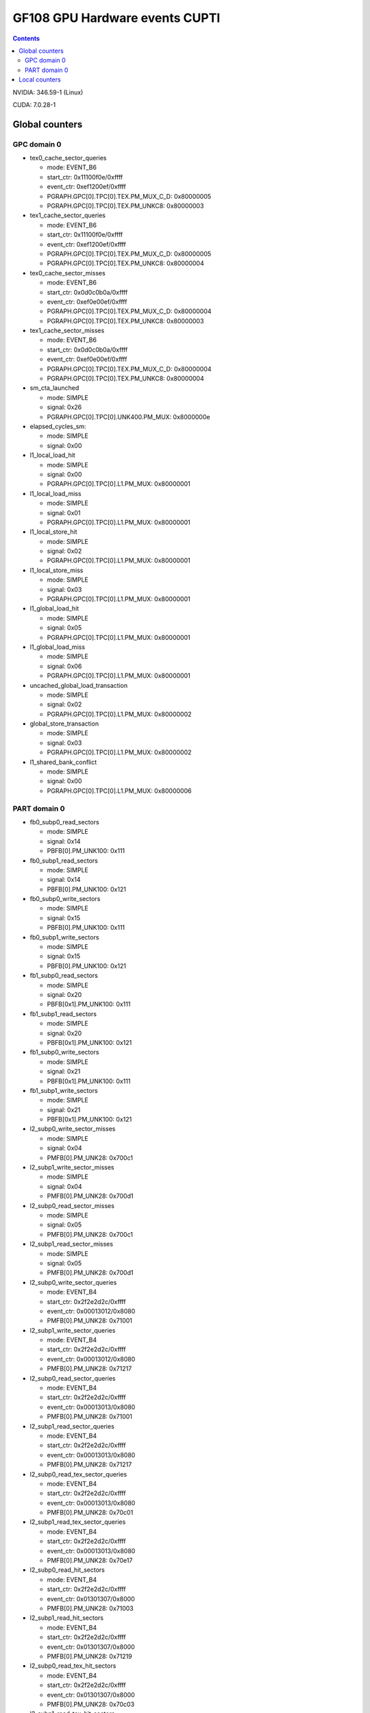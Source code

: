 .. _gf108-gpu-hw-events-cfg-cupti:

===============================
GF108 GPU Hardware events CUPTI
===============================

.. contents::

NVIDIA: 346.59-1 (Linux)

CUDA: 7.0.28-1

Global counters
===============

GPC domain 0
------------

- tex0_cache_sector_queries

  - mode: EVENT_B6
  - start_ctr: 0x11100f0e/0xffff
  - event_ctr: 0xef1200ef/0xffff
  - PGRAPH.GPC[0].TPC[0].TEX.PM_MUX_C_D: 0x80000005
  - PGRAPH.GPC[0].TPC[0].TEX.PM_UNKC8: 0x80000003

- tex1_cache_sector_queries

  - mode: EVENT_B6
  - start_ctr: 0x11100f0e/0xffff
  - event_ctr: 0xef1200ef/0xffff
  - PGRAPH.GPC[0].TPC[0].TEX.PM_MUX_C_D: 0x80000005
  - PGRAPH.GPC[0].TPC[0].TEX.PM_UNKC8: 0x80000004

- tex0_cache_sector_misses

  - mode: EVENT_B6
  - start_ctr: 0x0d0c0b0a/0xffff
  - event_ctr: 0xef0e00ef/0xffff
  - PGRAPH.GPC[0].TPC[0].TEX.PM_MUX_C_D: 0x80000004
  - PGRAPH.GPC[0].TPC[0].TEX.PM_UNKC8: 0x80000003

- tex1_cache_sector_misses

  - mode: EVENT_B6
  - start_ctr: 0x0d0c0b0a/0xffff
  - event_ctr: 0xef0e00ef/0xffff
  - PGRAPH.GPC[0].TPC[0].TEX.PM_MUX_C_D: 0x80000004
  - PGRAPH.GPC[0].TPC[0].TEX.PM_UNKC8: 0x80000004

- sm_cta_launched

  - mode: SIMPLE
  - signal: 0x26
  - PGRAPH.GPC[0].TPC[0].UNK400.PM_MUX: 0x8000000e

- elapsed_cycles_sm:

  - mode: SIMPLE
  - signal: 0x00

- l1_local_load_hit

  - mode: SIMPLE
  - signal: 0x00
  - PGRAPH.GPC[0].TPC[0].L1.PM_MUX: 0x80000001

- l1_local_load_miss

  - mode: SIMPLE
  - signal: 0x01
  - PGRAPH.GPC[0].TPC[0].L1.PM_MUX: 0x80000001

- l1_local_store_hit

  - mode: SIMPLE
  - signal: 0x02
  - PGRAPH.GPC[0].TPC[0].L1.PM_MUX: 0x80000001

- l1_local_store_miss

  - mode: SIMPLE
  - signal: 0x03
  - PGRAPH.GPC[0].TPC[0].L1.PM_MUX: 0x80000001

- l1_global_load_hit

  - mode: SIMPLE
  - signal: 0x05
  - PGRAPH.GPC[0].TPC[0].L1.PM_MUX: 0x80000001

- l1_global_load_miss

  - mode: SIMPLE
  - signal: 0x06
  - PGRAPH.GPC[0].TPC[0].L1.PM_MUX: 0x80000001

- uncached_global_load_transaction

  - mode: SIMPLE
  - signal: 0x02
  - PGRAPH.GPC[0].TPC[0].L1.PM_MUX: 0x80000002

- global_store_transaction

  - mode: SIMPLE
  - signal: 0x03
  - PGRAPH.GPC[0].TPC[0].L1.PM_MUX: 0x80000002

- l1_shared_bank_conflict

  - mode: SIMPLE
  - signal: 0x00
  - PGRAPH.GPC[0].TPC[0].L1.PM_MUX: 0x80000006

PART domain 0
-------------

- fb0_subp0_read_sectors

  - mode: SIMPLE
  - signal: 0x14
  - PBFB[0].PM_UNK100: 0x111

- fb0_subp1_read_sectors

  - mode: SIMPLE
  - signal: 0x14
  - PBFB[0].PM_UNK100: 0x121

- fb0_subp0_write_sectors

  - mode: SIMPLE
  - signal: 0x15
  - PBFB[0].PM_UNK100: 0x111

- fb0_subp1_write_sectors

  - mode: SIMPLE
  - signal: 0x15
  - PBFB[0].PM_UNK100: 0x121

- fb1_subp0_read_sectors

  - mode: SIMPLE
  - signal: 0x20
  - PBFB[0x1].PM_UNK100: 0x111

- fb1_subp1_read_sectors

  - mode: SIMPLE
  - signal: 0x20
  - PBFB[0x1].PM_UNK100: 0x121

- fb1_subp0_write_sectors

  - mode: SIMPLE
  - signal: 0x21
  - PBFB[0x1].PM_UNK100: 0x111

- fb1_subp1_write_sectors

  - mode: SIMPLE
  - signal: 0x21
  - PBFB[0x1].PM_UNK100: 0x121

- l2_subp0_write_sector_misses

  - mode: SIMPLE
  - signal: 0x04
  - PMFB[0].PM_UNK28: 0x700c1

- l2_subp1_write_sector_misses

  - mode: SIMPLE
  - signal: 0x04
  - PMFB[0].PM_UNK28: 0x700d1

- l2_subp0_read_sector_misses

  - mode: SIMPLE
  - signal: 0x05
  - PMFB[0].PM_UNK28: 0x700c1

- l2_subp1_read_sector_misses

  - mode: SIMPLE
  - signal: 0x05
  - PMFB[0].PM_UNK28: 0x700d1

- l2_subp0_write_sector_queries

  - mode: EVENT_B4
  - start_ctr: 0x2f2e2d2c/0xffff
  - event_ctr: 0x00013012/0x8080
  - PMFB[0].PM_UNK28: 0x71001

- l2_subp1_write_sector_queries

  - mode: EVENT_B4
  - start_ctr: 0x2f2e2d2c/0xffff
  - event_ctr: 0x00013012/0x8080
  - PMFB[0].PM_UNK28: 0x71217

- l2_subp0_read_sector_queries

  - mode: EVENT_B4
  - start_ctr: 0x2f2e2d2c/0xffff
  - event_ctr: 0x00013013/0x8080
  - PMFB[0].PM_UNK28: 0x71001

- l2_subp1_read_sector_queries

  - mode: EVENT_B4
  - start_ctr: 0x2f2e2d2c/0xffff
  - event_ctr: 0x00013013/0x8080
  - PMFB[0].PM_UNK28: 0x71217

- l2_subp0_read_tex_sector_queries

  - mode: EVENT_B4
  - start_ctr: 0x2f2e2d2c/0xffff
  - event_ctr: 0x00013013/0x8080
  - PMFB[0].PM_UNK28: 0x70c01

- l2_subp1_read_tex_sector_queries

  - mode: EVENT_B4
  - start_ctr: 0x2f2e2d2c/0xffff
  - event_ctr: 0x00013013/0x8080
  - PMFB[0].PM_UNK28: 0x70e17

- l2_subp0_read_hit_sectors

  - mode: EVENT_B4
  - start_ctr: 0x2f2e2d2c/0xffff
  - event_ctr: 0x01301307/0x8000
  - PMFB[0].PM_UNK28: 0x71003

- l2_subp1_read_hit_sectors

  - mode: EVENT_B4
  - start_ctr: 0x2f2e2d2c/0xffff
  - event_ctr: 0x01301307/0x8000
  - PMFB[0].PM_UNK28: 0x71219

- l2_subp0_read_tex_hit_sectors

  - mode: EVENT_B4
  - start_ctr: 0x2f2e2d2c/0xffff
  - event_ctr: 0x01301307/0x8000
  - PMFB[0].PM_UNK28: 0x70c03

- l2_subp1_read_tex_hit_sectors

  - mode: EVENT_B4
  - start_ctr: 0x2f2e2d2c/0xffff
  - event_ctr: 0x01301307/0x8000
  - PMFB[0].PM_UNK28: 0x70e19

- l2_subp0_read_sysmem_sector_queries

  - mode: EVENT_B4
  - start_ctr: 0x2f2e2d2c/0xffff
  - event_ctr: 0x0001130d/0x8080
  - PMFB[0].PM_UNK28: 0x70e01

- l2_subp1_read_sysmem_sector_queries

  - mode: EVENT_B4
  - start_ctr: 0x2f2e2d2c/0xffff
  - event_ctr: 0x0001130d/0x8080
  - PMFB[0].PM_UNK28: 0x70e17

- l2_subp0_write_sysmem_sector_queries

  - mode: EVENT_B4
  - start_ctr: 0x2f2e2d2c/0xffff
  - event_ctr: 0x0001120d/0x8080
  - PMFB[0].PM_UNK28: 0x70e01

- l2_subp1_write_sysmem_sector_queries

  - mode: EVENT_B4
  - start_ctr: 0x2f2e2d2c/0xffff
  - event_ctr: 0x0001120d/0x8080
  - PMFB[0].PM_UNK28: 0x70e17

- l2_subp0_total_read_sector_queries

  - mode: EVENT_B4
  - start_ctr: 0x2f2e2d2c/0xffff
  - event_ctr: 0x00000113/0x8888
  - PMFB[0].PM_UNK28: 0x70e01

- l2_subp1_total_read_sector_queries

  - mode: EVENT_B4
  - start_ctr: 0x2f2e2d2c/0xffff
  - event_ctr: 0x00000113/0x8888
  - PMFB[0].PM_UNK28: 0x70e17

- l2_subp0_total_write_sector_queries

  - mode: EVENT_B4
  - start_ctr: 0x2f2e2d2c/0xffff
  - event_ctr: 0x00000112/0x8888
  - PMFB[0].PM_UNK28: 0x70e01

- l2_subp1_total_write_sector_queries

  - mode: EVENT_B4
  - start_ctr: 0x2f2e2d2c/0xffff
  - event_ctr: 0x00000112/0x8888
  - PMFB[0].PM_UNK28: 0x70e17

Local counters
==============

GPC 0, TPC 0:

All of these counters need to enable PM_MUX.

- atom_count

  - pm_sigsel_0: 0x63
  - pm_srcsel_0: 0x30

- gred_count

  - pm_sigsel_0: 0x63
  - pm_srcsel_0: 0x40

- inst_issued1_0

  - pm_sigsel_0: 0x7e
  - pm_srcsel_0: 0x10

- inst_issued2_0

  - pm_sigsel_0: 0x7e
  - pm_srcsel_0: 0x20

- inst_issued1_1

  - pm_sigsel_0: 0x7e
  - pm_srcsel_0: 0x40

- inst_issued2_1

  - pm_sigsel_0: 0x7e
  - pm_srcsel_0: 0x50

- thread_inst_executed_0
- thread_inst_executed_1
- thread_inst_executed_2
- thread_inst_executed_3

  - pm_sigsel_0: 0xa3a3a3a3 (0: a3, 1: a5, 2: a4, 3: a6)
  - pm_sigsel_1: 0xa3a3 (0: a3, 1: a5, 2: a4, 3: a6)
  - pm_srcsel_0: 0x00
  - pm_srcsel_1: 0x11
  - pm_srcsel_2: 0x22
  - pm_srcsel_3: 0x33
  - pm_srcsel_4: 0x44
  - pm_srcsel_5: 0x55

- inst_executed

  - pm_sigsel_0: 0x2d2d2d
  - pm_srcsel_0: 0x00
  - pm_srcsel_1: 0x11
  - pm_srcsel_2: 0x22

- prof_trigger_00
- prof_trigger_01
- prof_trigger_02
- prof_trigger_03
- prof_trigger_04
- prof_trigger_05
- prof_trigger_06
- prof_trigger_07

  - pm_sigsel_0: 0x01
  - pm_srcsel_0: 0x00 (0: 00, 1: 10, 2: 20, 3: 30, 4: 40, 5: 50, 6: 60, 7: 70)

- active_warps

  - pm_sigsel_0: 0x24242424
  - pm_sigsel_1: 0x2424
  - pm_srcsel_0: 0x10
  - pm_srcsel_1: 0x21
  - pm_srcsel_2: 0x32
  - pm_srcsel_3: 0x43
  - pm_srcsel_4: 0x54
  - pm_srcsel_5: 0x65

- active_cycles

  - pm_sigsel_0: 0x11
  - pm_srcsel_0: 0x00

- branch

  - pm_sigsel_0: 0x1a1a
  - pm_srcsel_0: 0x00
  - pm_srcsel_1: 0x11

- divergent_branch

  - pm_sigsel_0: 0x1919
  - pm_srcsel_0: 0x20
  - pm_srcsel_1: 0x31

- warps_launched

  - pm_sigsel_0: 0x26
  - pm_srcsel_0: 0x00

- threads_launched

  - pm_sigsel_0: 0x26262626
  - pm_sigsel_1: 0x2626
  - pm_srcsel_0: 0x10
  - pm_srcsel_1: 0x21
  - pm_srcsel_2: 0x32
  - pm_srcsel_3: 0x43
  - pm_srcsel_4: 0x54
  - pm_srcsel_5: 0x65

- local_load

  - pm_sigsel_0: 0x64
  - pm_srcsel_0: 0x20

- local_store

  - pm_sigsel_0: 0x64
  - pm_srcsel_0: 0x50

- gld_request

  - pm_sigsel_0: 0x64
  - pm_srcsel_0: 0x30

- gst_request

  - pm_sigsel_0: 0x64
  - pm_srcsel_0: 0x60

- shared_load

  - pm_sigsel_0: 0x64
  - pm_srcsel_0: 0x10

- shared_store

  - pm_sigsel_0: 0x64
  - pm_srcsel_0: 0x40

